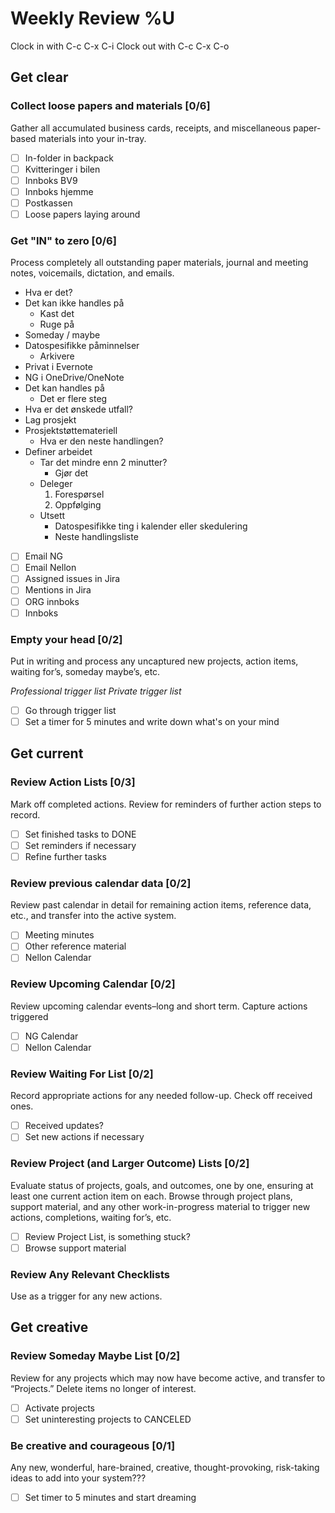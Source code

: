 * Weekly Review %U
  Clock in with C-c C-x C-i
  Clock out with C-c C-x C-o
** Get clear
*** Collect loose papers and materials [0/6]
    Gather all accumulated business cards, receipts, and miscellaneous paper-based materials into your in-tray.
    * [ ] In-folder in backpack
    * [ ] Kvitteringer i bilen
    * [ ] Innboks BV9
    * [ ] Innboks hjemme
    * [ ] Postkassen
    * [ ] Loose papers laying around
*** Get "IN" to zero [0/6]
    Process completely all outstanding paper materials, journal and meeting notes, 
    voicemails, dictation, and emails.
    :PROCESS:
    - Hva er det?
    - Det kan ikke handles på
      + Kast det
      + Ruge på
	- Someday / maybe
	- Datospesifikke påminnelser
      + Arkivere
	- Privat i Evernote
	- NG i OneDrive/OneNote
    - Det kan handles på
      + Det er flere steg
	- Hva er det ønskede utfall?
	- Lag prosjekt
	- Prosjektstøttemateriell
      + Hva er den neste handlingen?
	- Definer arbeidet
	  * Tar det mindre enn 2 minutter?
	    - Gjør det
	  * Deleger
	    1. Forespørsel
	    2. Oppfølging
	  * Utsett
	    - Datospesifikke ting i kalender eller skedulering
	    - Neste handlingsliste
    :END:
    * [ ] Email NG
    * [ ] Email Nellon
    * [ ] Assigned issues in Jira
    * [ ] Mentions in Jira
    * [ ] ORG innboks
    * [ ] Innboks
*** Empty your head [0/2]
    Put in writing and process any uncaptured new projects, action items, waiting for’s, someday maybe’s, etc.
    :TRIGGER-LIST:
    [[~/.emacs.d/templates/pro-trigger.org][Professional trigger list]]
    [[~/.emacs.d/templates/priv-trigger.org][Private trigger list]]
    :END:
    * [ ] Go through trigger list
    * [ ] Set a timer for 5 minutes and write down what's on your mind
** Get current
*** Review Action Lists [0/3]
    Mark off completed actions. Review for reminders of further action steps to record.
    * [ ] Set finished tasks to DONE
    * [ ] Set reminders if necessary
    * [ ] Refine further tasks
*** Review previous calendar data [0/2]
    Review past calendar in detail for remaining action items, reference data, etc., and transfer into the active system.
    * [ ] Meeting minutes
    * [ ] Other reference material
    * [ ] Nellon Calendar
*** Review Upcoming Calendar [0/2]
    Review upcoming calendar events–long and short term. Capture actions triggered
    * [ ] NG Calendar
    * [ ] Nellon Calendar
*** Review Waiting For List [0/2]
    Record appropriate actions for any needed follow-up. Check off received ones.
    * [ ] Received updates?
    * [ ] Set new actions if necessary
*** Review Project (and Larger Outcome) Lists [0/2]
    Evaluate status of projects, goals, and outcomes, one by one, ensuring at least one current action item on each.  
    Browse through project plans, support material, and any other work-in-progress material to trigger new actions, completions, waiting for’s, etc.
    * [ ] Review Project List, is something stuck?
    * [ ] Browse support material
*** Review Any Relevant Checklists
    Use as a trigger for any new actions.
** Get creative
*** Review Someday Maybe List [0/2]
    Review for any projects which may now have become active, and transfer to “Projects.” Delete items no longer of interest.
    * [ ] Activate projects
    * [ ] Set uninteresting projects to CANCELED
*** Be creative and courageous [0/1]
    Any new, wonderful, hare-brained, creative, thought-provoking, risk-taking ideas to add into your system???
    * [ ] Set timer to 5 minutes and start dreaming

